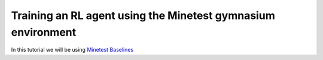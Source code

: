 Training an RL agent using the Minetest gymnasium environment
=============================================================

In this tutorial we will be using 
`Minetest Baselines <https://www.github.com/EleutherAI/minetest-baslines>`_